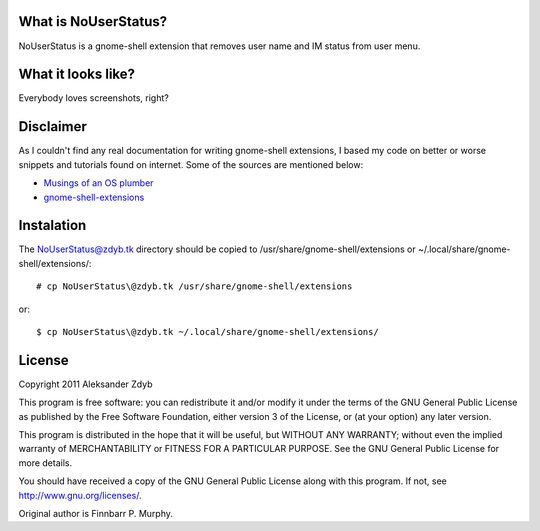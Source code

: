 What is NoUserStatus?
===================

NoUserStatus is a gnome-shell extension that removes user name and IM status
from user menu.


What it looks like?
===================

Everybody loves screenshots, right?

.. image:: nouserstatus.png
   :alt: NoUserStatus


Disclaimer
==========

As I couldn't find any real documentation for writing gnome-shell extensions, I based my code on better or worse snippets and tutorials found on internet. Some of the sources are mentioned below:

* `Musings of an OS plumber <http://blog.fpmurphy.com/tag/gnome-shell>`_
* `gnome-shell-extensions <http://git.gnome.org/browse/gnome-shell-extensions/>`_


Instalation
===========

  
The NoUserStatus@zdyb.tk directory should be copied to /usr/share/gnome-shell/extensions or ~/.local/share/gnome-shell/extensions/::

  # cp NoUserStatus\@zdyb.tk /usr/share/gnome-shell/extensions
  
or::

  $ cp NoUserStatus\@zdyb.tk ~/.local/share/gnome-shell/extensions/


License
=======

Copyright 2011 Aleksander Zdyb

This program is free software: you can redistribute it and/or modify it under the terms of the GNU General Public License as published by the Free Software Foundation, either version 3 of the License, or (at your option) any later version.

This program is distributed in the hope that it will be useful, but WITHOUT ANY WARRANTY; without even the implied warranty of MERCHANTABILITY or FITNESS FOR A PARTICULAR PURPOSE. See the GNU General Public License for more details.

You should have received a copy of the GNU General Public License along with this program.  If not, see http://www.gnu.org/licenses/.

Original author is Finnbarr P. Murphy.